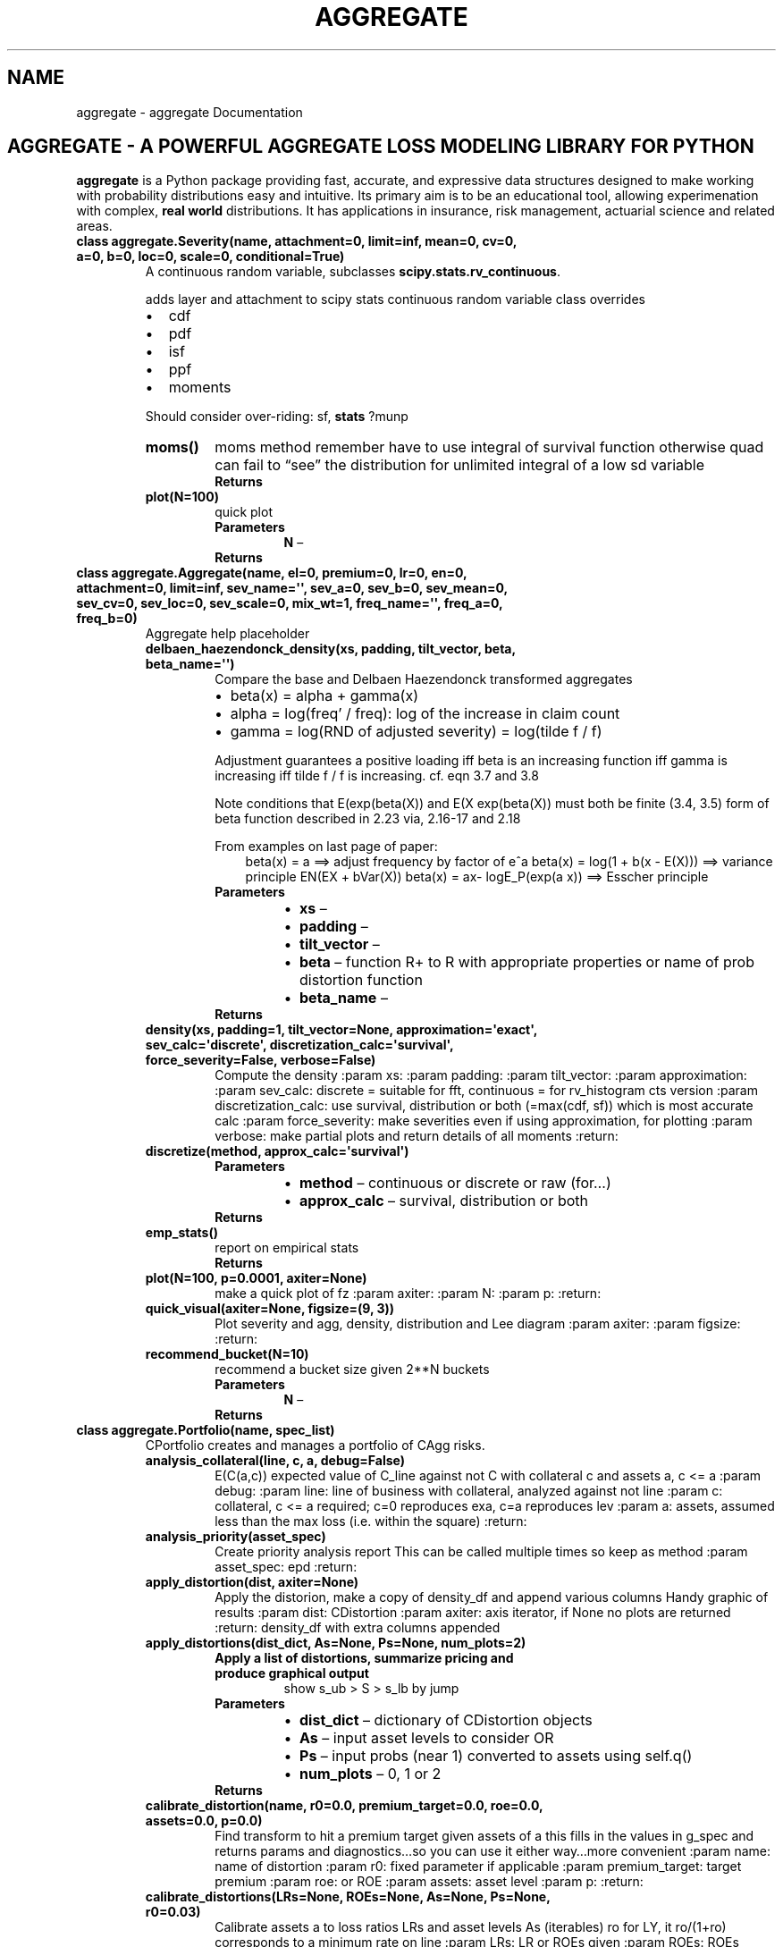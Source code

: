 .\" Man page generated from reStructuredText.
.
.TH "AGGREGATE" "1" "Sep 03, 2018" "0.9" "aggregate"
.SH NAME
aggregate \- aggregate Documentation
.
.nr rst2man-indent-level 0
.
.de1 rstReportMargin
\\$1 \\n[an-margin]
level \\n[rst2man-indent-level]
level margin: \\n[rst2man-indent\\n[rst2man-indent-level]]
-
\\n[rst2man-indent0]
\\n[rst2man-indent1]
\\n[rst2man-indent2]
..
.de1 INDENT
.\" .rstReportMargin pre:
. RS \\$1
. nr rst2man-indent\\n[rst2man-indent-level] \\n[an-margin]
. nr rst2man-indent-level +1
.\" .rstReportMargin post:
..
.de UNINDENT
. RE
.\" indent \\n[an-margin]
.\" old: \\n[rst2man-indent\\n[rst2man-indent-level]]
.nr rst2man-indent-level -1
.\" new: \\n[rst2man-indent\\n[rst2man-indent-level]]
.in \\n[rst2man-indent\\n[rst2man-indent-level]]u
..
.SH AGGREGATE - A POWERFUL AGGREGATE LOSS MODELING LIBRARY FOR PYTHON
.sp
\fBaggregate\fP is a Python package providing fast, accurate, and expressive data
structures designed to make working with probability distributions 
easy and intuitive. Its primary aim is to be an educational tool, allowing 
experimenation with complex, \fBreal world\fP distributions. It has applications in 
insurance, risk management, actuarial science and related areas.
.INDENT 0.0
.TP
.B class aggregate.Severity(name, attachment=0, limit=inf, mean=0, cv=0, a=0, b=0, loc=0, scale=0, conditional=True)
A continuous random variable, subclasses \fBscipy.stats.rv_continuous\fP\&.
.sp
adds layer and attachment to scipy stats continuous random variable class
overrides
.INDENT 7.0
.IP \(bu 2
cdf
.IP \(bu 2
pdf
.IP \(bu 2
isf
.IP \(bu 2
ppf
.IP \(bu 2
moments
.UNINDENT
.sp
Should consider over\-riding: sf, \fBstats\fP ?munp
.INDENT 7.0
.TP
.B moms()
moms method
remember have to use integral of survival function otherwise quad can fail to “see” the distribution
for unlimited integral of a low sd variable
.INDENT 7.0
.TP
.B Returns

.UNINDENT
.UNINDENT
.INDENT 7.0
.TP
.B plot(N=100)
quick plot
.INDENT 7.0
.TP
.B Parameters
\fBN\fP – 
.TP
.B Returns

.UNINDENT
.UNINDENT
.UNINDENT
.INDENT 0.0
.TP
.B class aggregate.Aggregate(name, el=0, premium=0, lr=0, en=0, attachment=0, limit=inf, sev_name=\(aq\(aq, sev_a=0, sev_b=0, sev_mean=0, sev_cv=0, sev_loc=0, sev_scale=0, mix_wt=1, freq_name=\(aq\(aq, freq_a=0, freq_b=0)
Aggregate help placeholder
.INDENT 7.0
.TP
.B delbaen_haezendonck_density(xs, padding, tilt_vector, beta, beta_name=\(aq\(aq)
Compare the base and Delbaen Haezendonck transformed aggregates
.INDENT 7.0
.IP \(bu 2
beta(x) = alpha + gamma(x)
.IP \(bu 2
alpha = log(freq’ / freq): log of the increase in claim count
.IP \(bu 2
gamma = log(RND of adjusted severity) = log(tilde f / f)
.UNINDENT
.sp
Adjustment guarantees a positive loading iff beta is an increasing function
iff gamma is increasing iff tilde f / f is increasing.
cf. eqn 3.7 and 3.8
.sp
Note conditions that E(exp(beta(X)) and E(X exp(beta(X)) must both be finite (3.4, 3.5)
form of beta function described in 2.23 via, 2.16\-17 and 2.18
.sp
From examples on last page of paper:
.INDENT 7.0
.INDENT 3.5
beta(x) = a ==> adjust frequency by factor of e^a
beta(x) = log(1 + b(x \- E(X)))  ==> variance principle EN(EX + bVar(X))
beta(x) = ax\- logE_P(exp(a x))  ==> Esscher principle
.UNINDENT
.UNINDENT
.INDENT 7.0
.TP
.B Parameters
.INDENT 7.0
.IP \(bu 2
\fBxs\fP – 
.IP \(bu 2
\fBpadding\fP – 
.IP \(bu 2
\fBtilt_vector\fP – 
.IP \(bu 2
\fBbeta\fP – function R+ to R with appropriate properties or name of prob distortion function
.IP \(bu 2
\fBbeta_name\fP – 
.UNINDENT
.TP
.B Returns

.UNINDENT
.UNINDENT
.INDENT 7.0
.TP
.B density(xs, padding=1, tilt_vector=None, approximation=\(aqexact\(aq, sev_calc=\(aqdiscrete\(aq, discretization_calc=\(aqsurvival\(aq, force_severity=False, verbose=False)
Compute the density
:param xs:
:param padding:
:param tilt_vector:
:param approximation:
:param sev_calc:   discrete = suitable for fft, continuous = for rv_histogram cts version
:param discretization_calc: use survival, distribution or both (=max(cdf, sf)) which is most accurate calc
:param force_severity: make severities even if using approximation, for plotting
:param verbose: make partial plots and return details of all moments
:return:
.UNINDENT
.INDENT 7.0
.TP
.B discretize(method, approx_calc=\(aqsurvival\(aq)
.INDENT 7.0
.TP
.B Parameters
.INDENT 7.0
.IP \(bu 2
\fBmethod\fP – continuous or discrete or raw (for…)
.IP \(bu 2
\fBapprox_calc\fP – survival, distribution or both
.UNINDENT
.TP
.B Returns

.UNINDENT
.UNINDENT
.INDENT 7.0
.TP
.B emp_stats()
report on empirical stats
.INDENT 7.0
.TP
.B Returns

.UNINDENT
.UNINDENT
.INDENT 7.0
.TP
.B plot(N=100, p=0.0001, axiter=None)
make a quick plot of fz
:param axiter:
:param N:
:param p:
:return:
.UNINDENT
.INDENT 7.0
.TP
.B quick_visual(axiter=None, figsize=(9, 3))
Plot severity and agg, density, distribution and Lee diagram
:param axiter:
:param figsize:
:return:
.UNINDENT
.INDENT 7.0
.TP
.B recommend_bucket(N=10)
recommend a bucket size given 2**N buckets
.INDENT 7.0
.TP
.B Parameters
\fBN\fP – 
.TP
.B Returns

.UNINDENT
.UNINDENT
.UNINDENT
.INDENT 0.0
.TP
.B class aggregate.Portfolio(name, spec_list)
CPortfolio creates and manages a portfolio of CAgg risks.
.INDENT 7.0
.TP
.B analysis_collateral(line, c, a, debug=False)
E(C(a,c)) expected value of C_line against not C with collateral c and assets a, c <= a
:param debug:
:param line: line of business with collateral, analyzed against not line
:param c: collateral, c <= a required; c=0 reproduces exa, c=a reproduces lev
:param a: assets, assumed less than the max loss (i.e. within the square)
:return:
.UNINDENT
.INDENT 7.0
.TP
.B analysis_priority(asset_spec)
Create priority analysis report
This can be called multiple times so keep as method
:param asset_spec: epd
:return:
.UNINDENT
.INDENT 7.0
.TP
.B apply_distortion(dist, axiter=None)
Apply the distorion, make a copy of density_df and append various columns
Handy graphic of results
:param dist: CDistortion
:param axiter: axis iterator, if None no plots are returned
:return: density_df with extra columns appended
.UNINDENT
.INDENT 7.0
.TP
.B apply_distortions(dist_dict, As=None, Ps=None, num_plots=2)
.INDENT 7.0
.TP
.B Apply a list of distortions, summarize pricing and produce graphical output
show s_ub > S > s_lb by jump
.UNINDENT
.INDENT 7.0
.TP
.B Parameters
.INDENT 7.0
.IP \(bu 2
\fBdist_dict\fP – dictionary of CDistortion objects
.IP \(bu 2
\fBAs\fP – input asset levels to consider OR
.IP \(bu 2
\fBPs\fP – input probs (near 1) converted to assets using self.q()
.IP \(bu 2
\fBnum_plots\fP – 0, 1 or 2
.UNINDENT
.TP
.B Returns

.UNINDENT
.UNINDENT
.INDENT 7.0
.TP
.B calibrate_distortion(name, r0=0.0, premium_target=0.0, roe=0.0, assets=0.0, p=0.0)
Find transform to hit a premium target given assets of a
this fills in the values in g_spec and returns params and diagnostics…so
you can use it either way…more convenient
:param name: name of distortion
:param r0:   fixed parameter if applicable
:param premium_target: target premium
:param roe:             or ROE
:param assets: asset level
:param p:
:return:
.UNINDENT
.INDENT 7.0
.TP
.B calibrate_distortions(LRs=None, ROEs=None, As=None, Ps=None, r0=0.03)
Calibrate assets a to loss ratios LRs and asset levels As (iterables)
ro for LY, it ro/(1+ro) corresponds to a minimum rate on line
:param LRs:  LR or ROEs given
:param ROEs: ROEs override LRs
:param As:  Assets or probs given
:param Ps: probability levels for quantiles
:param r0: for distortions that have a min ROL
:return:
.UNINDENT
.INDENT 7.0
.TP
.B collapse(kind=\(aqslognorm\(aq)
returns new CPortfolio with the fit
.INDENT 7.0
.TP
.B Parameters
\fBkind\fP – slognorm | sgamma
.TP
.B Returns

.UNINDENT
.UNINDENT
.INDENT 7.0
.TP
.B fit(kind=\(aqslognorm\(aq)
returns a dictionary specification of the portfolio aggregate
if updated uses empirical moments, otherwise uses theoretic moments
.INDENT 7.0
.TP
.B Parameters
\fBkind\fP – slognorm | sgamma
.TP
.B Returns

.UNINDENT
.UNINDENT
.INDENT 7.0
.TP
.B get_stat(line=\(aqtotal\(aq, stat=\(aqEmpMean\(aq)
Other analysis suggests that iloc and iat are about same speed but slower than ix
.INDENT 7.0
.TP
.B Parameters
.INDENT 7.0
.IP \(bu 2
\fBline\fP – 
.IP \(bu 2
\fBstat\fP – 
.UNINDENT
.TP
.B Returns

.UNINDENT
.UNINDENT
.INDENT 7.0
.TP
.B percentiles(pvalues=None)
report on percentiles and large losses
uses interpolation, audit_df uses nearest
.INDENT 7.0
.TP
.B Pvalues
optional vector of p values to use. If None sensible defaults provided
.TP
.B Returns
DataFrame of percentiles indexed by line and p
.UNINDENT
.UNINDENT
.INDENT 7.0
.TP
.B plot(kind, line=\(aqall\(aq, p=0.99, c=0, a=0, axiter=None, figsize=(8, 6), height=2, aspect=1, **kwargs)
kind = density
simple plotting of line density or not line density
input single line or list of lines
p underscore appended as appropriate
.INDENT 7.0
.TP
.B kind = audit
Miscellaneous audit graphs
.TP
.B kind = priority
LEV EXA, E2Pri and combined plots by line
.TP
.B kind = quick
four bar charts of EL etc.
.TP
.B kind = collateral
plot to illustrate bivariate density of line vs not line with indicated asset a and capital c
.UNINDENT
.INDENT 7.0
.TP
.B Parameters
.INDENT 7.0
.IP \(bu 2
\fBkind\fP – 
.IP \(bu 2
\fBline\fP – 
.IP \(bu 2
\fBp\fP – for graphics audit controls loss scale
.IP \(bu 2
\fBc\fP – 
.IP \(bu 2
\fBa\fP – 
.IP \(bu 2
\fBaxiter\fP – 
.IP \(bu 2
\fBfigsize\fP – 
.IP \(bu 2
\fBheight\fP – 
.IP \(bu 2
\fBaspect\fP – 
.IP \(bu 2
\fBkwargs\fP – 
.UNINDENT
.TP
.B Returns

.UNINDENT
.UNINDENT
.INDENT 7.0
.TP
.B price(reg_g, pricing_g=None)
Price using regulatory and pricing g functions
i.e. compute E_price (X wedge E_reg(X) )
regulatory capital distortion is applied on unlimited basis
reg_g is number; CDistortion; spec { name = var|tvar|  ,  shape =p value in either case }
pricing_g is  { name = ph|wang and shape= or lr= or roe= }, if shape and lr or roe shape is
overwritten
.sp
ly  must include ro in spec
.sp
if lr and roe then lr is used
.INDENT 7.0
.TP
.B Parameters
.INDENT 7.0
.IP \(bu 2
\fBreg_g\fP – a distortion function spec or just a number; if >1 assets if <1 a prob converted to quantile
.IP \(bu 2
\fBpricing_g\fP – spec or CDistortion class or lr= or roe =; must have name= to define spec; if CDist that is
used
.UNINDENT
.TP
.B Returns

.UNINDENT
.UNINDENT
.INDENT 7.0
.TP
.B q(p)
return a quantile using nearest (i.e. will be in the index
.INDENT 7.0
.TP
.B Parameters
\fBp\fP – 
.TP
.B Returns

.UNINDENT
.UNINDENT
.INDENT 7.0
.TP
.B quantile_function(kind=\(aqnearest\(aq)
return an approximation to the quantile function
.sp
TODO sort out…this isn’t right
.INDENT 7.0
.TP
.B Parameters
\fBkind\fP – 
.TP
.B Returns

.UNINDENT
.UNINDENT
.INDENT 7.0
.TP
.B recommend_bucket()
data to help estimate a good bucket size
.INDENT 7.0
.TP
.B Returns

.UNINDENT
.UNINDENT
.INDENT 7.0
.TP
.B reports(report_list=\(aqall\(aq)
.INDENT 7.0
.TP
.B Parameters
\fBreport_list\fP – 
.TP
.B Returns

.UNINDENT
.UNINDENT
.INDENT 7.0
.TP
.B save(filename=\(aq\(aq, mode=\(aqa\(aq)
persist to YAML in filename; if none save to user.yaml
.sp
TODO: update user list in Examples?
.INDENT 7.0
.TP
.B Parameters
.INDENT 7.0
.IP \(bu 2
\fBfilename\fP – 
.IP \(bu 2
\fBmode\fP – for file open
.UNINDENT
.TP
.B Returns

.UNINDENT
.UNINDENT
.INDENT 7.0
.TP
.B top_down(distortions, A_or_p)
DataFrama summary and nice plots showing marginal and average ROE, lr etc. as you write a layer from x to A
If A=0 A=q(p) is used
.sp
Not integrated into graphcis format (plot)
.INDENT 7.0
.TP
.B Parameters
.INDENT 7.0
.IP \(bu 2
\fBdistortions\fP – list or dictionary of CDistortion objects, or a single CDist object
.IP \(bu 2
\fBA_or_p\fP – if <1 interpreted as a quantile, otherwise assets
.UNINDENT
.TP
.B Returns

.UNINDENT
.UNINDENT
.INDENT 7.0
.TP
.B trim_df()
trim out unwanted columns from density_df
.sp
epd used in graphics
.INDENT 7.0
.TP
.B Returns

.UNINDENT
.UNINDENT
.INDENT 7.0
.TP
.B uat(As=None, Ps=[0.98], LRs=[0.965], r0=0.03)
Reconcile apply_distortion(s) with price and calibrate
.UNINDENT
.INDENT 7.0
.TP
.B uat_differential(line)
Check the numerical and theoretical derivatives of exa agree for given line
.INDENT 7.0
.TP
.B Parameters
\fBline\fP – 
.TP
.B Returns

.UNINDENT
.UNINDENT
.INDENT 7.0
.TP
.B uat_interpolation_functions(a0, e0)
Perform quick audit of interpolation functions
.INDENT 7.0
.TP
.B Parameters
.INDENT 7.0
.IP \(bu 2
\fBa0\fP – base assets
.IP \(bu 2
\fBe0\fP – base epd
.UNINDENT
.TP
.B Returns

.UNINDENT
.UNINDENT
.INDENT 7.0
.TP
.B update(log2, bs, approx_freq_ge=100, approx_type=\(aqslognorm\(aq, remove_fuzz=False, sev_calc=\(aqdiscrete\(aq, discretization_calc=\(aqsurvival\(aq, padding=1, tilt_amount=0, epds=None, trim_df=True, verbose=False, **kwargs)
interp guesses exa etc. for small losses, but that doesn’t work
.INDENT 7.0
.TP
.B Parameters
.INDENT 7.0
.IP \(bu 2
\fBlog2\fP – 
.IP \(bu 2
\fBbs\fP – bucket size
.IP \(bu 2
\fBapprox_freq_ge\fP – 
.IP \(bu 2
\fBapprox_type\fP – 
.IP \(bu 2
\fBremove_fuzz\fP – 
.IP \(bu 2
\fBsev_calc\fP – how to calculate the severity gradient | rescale
.IP \(bu 2
\fBpadding\fP – for fft 1 = double, 2 = quadruple
.IP \(bu 2
\fBtilt_amount\fP – for tiling methodology \- see notes on density for suggested parameters
.IP \(bu 2
\fBepds\fP – epd points for priority analysis; if None\-> sensible defaults
.IP \(bu 2
\fBtrim_df\fP – remove unnecessary columns from density_df before returning
.IP \(bu 2
\fBkwargs\fP – allows you to pass in other crap which is ignored, useful for YAML persistence
.UNINDENT
.TP
.B Returns

.UNINDENT
.UNINDENT
.INDENT 7.0
.TP
.B yaml(stream=None)
write object as YAML
.INDENT 7.0
.TP
.B Parameters
\fBstream\fP – 
.TP
.B Returns

.UNINDENT
.UNINDENT
.UNINDENT
.INDENT 0.0
.TP
.B class aggregate.Distortion(name, shape, r0=0.0)
handles everything to do with distortion functions
.INDENT 7.0
.TP
.B classmethod available_distortions(pricing=True)
list of the available distortions
.INDENT 7.0
.TP
.B Parameters
\fBpricing\fP – only return list suitable for pricing
.TP
.B Returns

.UNINDENT
.UNINDENT
.INDENT 7.0
.TP
.B static distortions_from_params(params, index, r0=0.025, plot=True)
make set of dist funs and inverses from params, output of port.calibrate_distortions
params must just have one row for each method and be in the output format of cal_dist
.INDENT 7.0
.TP
.B Parameters
.INDENT 7.0
.IP \(bu 2
\fBplot\fP – 
.IP \(bu 2
\fBindex\fP – 
.IP \(bu 2
\fBr0\fP – min rol parameters
.IP \(bu 2
\fBparams\fP – dataframe such that params[index, :] has a [lep, param] etc.
.UNINDENT
.TP
.B Returns

.UNINDENT
.UNINDENT
.INDENT 7.0
.TP
.B plot(xs=None, n=101, both=True, ax=None, **kwargs)
quick plot of the distortion
.INDENT 7.0
.TP
.B Parameters
.INDENT 7.0
.IP \(bu 2
\fBax\fP – 
.IP \(bu 2
\fBxs\fP – 
.IP \(bu 2
\fBn\fP – length of vector is no xs
.IP \(bu 2
\fBboth\fP – ignored for now. just do both
.IP \(bu 2
\fBkwargs\fP – passed to plot
.UNINDENT
.TP
.B Returns

.UNINDENT
.UNINDENT
.INDENT 7.0
.TP
.B classmethod test(r0=0.05)
tester: make some nice plots
.INDENT 7.0
.TP
.B Returns

.UNINDENT
.UNINDENT
.UNINDENT
.INDENT 0.0
.TP
.B class aggregate.Example(dirname=\(aq\(aq)
Example: class
Manages examples for Portfolio object
Building examples from built in lines
.INDENT 7.0
.TP
.B Parameters
\fBdirname\fP – dirname load filename or YAMLFILE if not given
.UNINDENT
.INDENT 7.0
.TP
.B addline(line_name, freq_scale=1, freq_shift=0, sev_scale=1, sev_shift=0)
Sample using built in lines (minimal)
ex.addline(‘home’, 1000)
ex.addline(‘auto’, 3000)
ex.addline(‘olocc’, 500)
ex.publish(13, 10000)
.INDENT 7.0
.TP
.B Parameters
.INDENT 7.0
.IP \(bu 2
\fBline_name\fP – 
.IP \(bu 2
\fBfreq_scale\fP – 
.IP \(bu 2
\fBfreq_shift\fP – 
.IP \(bu 2
\fBsev_scale\fP – 
.IP \(bu 2
\fBsev_shift\fP – 
.UNINDENT
.TP
.B Returns

.UNINDENT
.UNINDENT
.INDENT 7.0
.TP
.B static adjust_frequency(spec, scale=0, shift=0)
Adjust scale and shift freq for a built in line
can make both adjustment, scale first then shift
.INDENT 7.0
.TP
.B Parameters
.INDENT 7.0
.IP \(bu 2
\fBspec\fP – 
.IP \(bu 2
\fBscale\fP – 
.IP \(bu 2
\fBshift\fP – 
.UNINDENT
.TP
.B Returns

.UNINDENT
.UNINDENT
.INDENT 7.0
.TP
.B line(name)
return dictionary line specification, for building portfolios
.INDENT 7.0
.TP
.B Parameters
\fBname\fP – 
.TP
.B Returns

.UNINDENT
.UNINDENT
.INDENT 7.0
.TP
.B list()
list all available portfolios and lines
:return:
.UNINDENT
.INDENT 7.0
.TP
.B new()
create a new example; just clears out the old spec
then call addline…
:param self:
:return:
.UNINDENT
.INDENT 7.0
.TP
.B portfolio(portfolio, reporting_level=0, **kwargs)
make an example by name, convenience function
includes Bodoff, Kent and sensible default examples
kwargs passed through to CPortfolio.update
.INDENT 7.0
.TP
.B Parameters
.INDENT 7.0
.IP \(bu 2
\fBportfolio\fP – pre\-defined portfolio name
.IP \(bu 2
\fBreporting_level\fP – what post\-construction reports to print (mostly graphcs), 0 to 3, higher is more detail
.IP \(bu 2
\fBkwargs\fP – additional args passed through to update; note: if  line_list this must
include log2 and bs
.UNINDENT
.TP
.B Returns
portfolio object, recomputed from spec
.UNINDENT
.UNINDENT
.INDENT 7.0
.TP
.B publish(name, log2=0, bs=0, reporting_level=0, **kwargs)
complete construction of example made from built in lines
.INDENT 7.0
.TP
.B Parameters
.INDENT 7.0
.IP \(bu 2
\fBname\fP – 
.IP \(bu 2
\fBlog2\fP – 
.IP \(bu 2
\fBbs\fP – 
.IP \(bu 2
\fBreporting_level\fP – 
.IP \(bu 2
\fBkwargs\fP – 
.UNINDENT
.TP
.B Returns

.UNINDENT
.UNINDENT
.INDENT 7.0
.TP
.B static reporting(port, log2, reporting_level)
handle various reporting options: most important to appear last
.INDENT 7.0
.TP
.B Parameters
.INDENT 7.0
.IP \(bu 2
\fBport\fP – 
.IP \(bu 2
\fBlog2\fP – 
.IP \(bu 2
\fBreporting_level\fP – 
.UNINDENT
.TP
.B Returns

.UNINDENT
.UNINDENT
.INDENT 7.0
.TP
.B static rescale_sev(spec, scale)
Apply scale to a built in line
.INDENT 7.0
.TP
.B Parameters
.INDENT 7.0
.IP \(bu 2
\fBscale\fP – 
.IP \(bu 2
\fBspec\fP – 
.UNINDENT
.TP
.B Returns

.UNINDENT
.UNINDENT
.INDENT 7.0
.TP
.B severity(name)
return dictionary severity specification, for building portfolios
.INDENT 7.0
.TP
.B Parameters
\fBname\fP – 
.TP
.B Returns

.UNINDENT
.UNINDENT
.INDENT 7.0
.TP
.B static shift_sev(spec, shift)
shift severity for a built in line, leaves limit unchanged
.INDENT 7.0
.TP
.B Parameters
.INDENT 7.0
.IP \(bu 2
\fBshift\fP – 
.IP \(bu 2
\fBspec\fP – 
.UNINDENT
.TP
.B Returns

.UNINDENT
.UNINDENT
.UNINDENT
.SH AXIS MANAGER CLASS
.INDENT 0.0
.TP
.B class aggregate.AxisManager(n, figsize=None, height=2, aspect=1, nr=5)
.INDENT 7.0
.TP
.B grid(size=0)
return a block of axes suitable for Pandas
if size=0 return all the axes
.INDENT 7.0
.TP
.B Parameters
\fBsize\fP – 
.TP
.B Returns

.UNINDENT
.UNINDENT
.INDENT 7.0
.TP
.B grid_size(n, subgrid=False)
appropriate grid size given class parameters
.INDENT 7.0
.TP
.B Parameters
.INDENT 7.0
.IP \(bu 2
\fBn\fP – 
.IP \(bu 2
\fBsubgrid\fP – call is for a subgrid, no special treatment for 6 and 8
.UNINDENT
.TP
.B Returns

.UNINDENT
.UNINDENT
.UNINDENT
.SH UTILITIES MODULE
.INDENT 0.0
.TP
.B utils.axiter_factory(axiter, n, figsize=None, height=2, aspect=1, nr=5)
axiter = check_axiter(axiter, …) to allow chaining
TODO can this be done in the class somehow?
.INDENT 7.0
.TP
.B Parameters
.INDENT 7.0
.IP \(bu 2
\fBaxiter\fP – 
.IP \(bu 2
\fBn\fP – 
.IP \(bu 2
\fBfigsize\fP – 
.IP \(bu 2
\fBheight\fP – 
.IP \(bu 2
\fBaspect\fP – 
.IP \(bu 2
\fBnr\fP – 
.UNINDENT
.TP
.B Returns

.UNINDENT
.UNINDENT
.INDENT 0.0
.TP
.B utils.beta_factory(el, maxl, cv)
beta a and b params given expected loss, max loss exposure and cv
Kent E.’s specification. Just used to create the CAgg classes for his examples (in agg.examples)
\fI\%https://en.wikipedia.org/wiki/Beta_distribution#Two_unknown_parameters\fP
.INDENT 7.0
.TP
.B Parameters
.INDENT 7.0
.IP \(bu 2
\fBel\fP – 
.IP \(bu 2
\fBmaxl\fP – 
.IP \(bu 2
\fBcv\fP – 
.UNINDENT
.UNINDENT
.UNINDENT
.INDENT 0.0
.TP
.B utils.cumintegral(v, bs)
cumulative integral of v with buckets size bs
.INDENT 7.0
.TP
.B Parameters
.INDENT 7.0
.IP \(bu 2
\fBv\fP – 
.IP \(bu 2
\fBbs\fP – 
.UNINDENT
.TP
.B Returns

.UNINDENT
.UNINDENT
.INDENT 0.0
.TP
.B utils.cumulate_moments(m1, m2, m3, n1, n2, n3)
Moments of sum of indepdendent variables
.INDENT 7.0
.TP
.B Parameters
.INDENT 7.0
.IP \(bu 2
\fBm1\fP – 1st moment, E(X)
.IP \(bu 2
\fBm2\fP – 2nd moment, E(X^2)
.IP \(bu 2
\fBm3\fP – 3rd moment, E(X^3)
.IP \(bu 2
\fBn1\fP – 
.IP \(bu 2
\fBn2\fP – 
.IP \(bu 2
\fBn3\fP – 
.UNINDENT
.TP
.B Returns

.UNINDENT
.UNINDENT
.INDENT 0.0
.TP
.B utils.cv_to_shape(dist_name, cv, hint=1)
create a frozen object of type dist_name with given cv
dist_name = ‘lognorm’
cv = 0.25
.INDENT 7.0
.TP
.B Parameters
.INDENT 7.0
.IP \(bu 2
\fBdist_name\fP – 
.IP \(bu 2
\fBcv\fP – 
.IP \(bu 2
\fBhint\fP – 
.UNINDENT
.TP
.B Returns

.UNINDENT
.UNINDENT
.INDENT 0.0
.TP
.B utils.distribution_factory(dist_name, mean, cv)
Create a frozen distribution object by name
Normal (and possibly others) does not have a shape parameter
figure shape and scale from mean and cv
corresponds to unlimited severity for now
.sp
E.g.
fz = dist_factory_ex(‘lognorm’, 1000, 0.25)
fz = dist_factory_ex(‘gamma’, 1000, 1.25)
plot_frozen(fz)
.INDENT 7.0
.TP
.B Parameters
.INDENT 7.0
.IP \(bu 2
\fBdist_name\fP – 
.IP \(bu 2
\fBmean\fP – 
.IP \(bu 2
\fBcv\fP – 
.UNINDENT
.TP
.B Return frozen distribution instance
.UNINDENT
.UNINDENT
.INDENT 0.0
.TP
.B utils.estimate_agg_percentile(m, cv, skew, p=0.999)
Come up with an estimate of the tail of the distribution based on the three parameter fits, ln and gamma
if len(spec) > 3 it is assumed to be a spec, otherwise input m, cv, sk
.sp
If spec passed in also take max with the limit
.INDENT 7.0
.TP
.B Parameters
.INDENT 7.0
.IP \(bu 2
\fBm\fP – 
.IP \(bu 2
\fBcv\fP – 
.IP \(bu 2
\fBskew\fP – 
.IP \(bu 2
\fBp\fP – 
.UNINDENT
.TP
.B Returns

.UNINDENT
.UNINDENT
.INDENT 0.0
.TP
.B utils.ft(z, padding, tilt)
fft with padding and tilt
padding = n makes vector 2^n as long
n=1 doubles (default)
n=2 quadruples
tilt is passed in as the tilting vector or None: easier for the caller to have a single instance
.INDENT 7.0
.TP
.B Parameters
.INDENT 7.0
.IP \(bu 2
\fBz\fP – 
.IP \(bu 2
\fBpadding\fP – = 1 doubles
.IP \(bu 2
\fBtilt\fP – vector of tilt values
.UNINDENT
.TP
.B Returns

.UNINDENT
.UNINDENT
.INDENT 0.0
.TP
.B utils.html_title(txt, n=1)
.INDENT 7.0
.TP
.B Parameters
.INDENT 7.0
.IP \(bu 2
\fBtxt\fP – 
.IP \(bu 2
\fBn\fP – 
.UNINDENT
.TP
.B Returns

.UNINDENT
.UNINDENT
.INDENT 0.0
.TP
.B utils.ift(z, padding, tilt)
ift that strips out padding and adjusts for tilt
.INDENT 7.0
.TP
.B Parameters
.INDENT 7.0
.IP \(bu 2
\fBz\fP – 
.IP \(bu 2
\fBpadding\fP – 
.IP \(bu 2
\fBtilt\fP – 
.UNINDENT
.TP
.B Returns

.UNINDENT
.UNINDENT
.INDENT 0.0
.TP
.B utils.insurability_triangle()
Illustrate the insurability triangle…
.INDENT 7.0
.TP
.B Returns

.UNINDENT
.UNINDENT
.INDENT 0.0
.TP
.B utils.lognorm_lev(mu, sigma, n, limit)
return E(min(X, limit)^n) for lognormal using exact calculation
currently only for n=1, 2
.INDENT 7.0
.TP
.B Parameters
.INDENT 7.0
.IP \(bu 2
\fBmu\fP – 
.IP \(bu 2
\fBsigma\fP – 
.IP \(bu 2
\fBn\fP – 
.IP \(bu 2
\fBlimit\fP – 
.UNINDENT
.TP
.B Returns

.UNINDENT
.UNINDENT
.INDENT 0.0
.TP
.B utils.mean_to_scale(dist_name, shape, mean)
adjust scale of fz to have desired mean
return frozen instance
.INDENT 7.0
.TP
.B Parameters
.INDENT 7.0
.IP \(bu 2
\fBdist_name\fP – 
.IP \(bu 2
\fBshape\fP – 
.IP \(bu 2
\fBmean\fP – 
.UNINDENT
.TP
.B Returns

.UNINDENT
.UNINDENT
.INDENT 0.0
.TP
.B utils.moments_to_mcvsk(ex1, ex2, ex3)
returns mean, cv and skewness from non\-central moments
.INDENT 7.0
.TP
.B Parameters
.INDENT 7.0
.IP \(bu 2
\fBex1\fP – 
.IP \(bu 2
\fBex2\fP – 
.IP \(bu 2
\fBex3\fP – 
.UNINDENT
.TP
.B Returns

.UNINDENT
.UNINDENT
.INDENT 0.0
.TP
.B utils.plot_frozen(fz, N=100, p=0.0001)
make a quick plot of fz
.INDENT 7.0
.TP
.B Parameters
.INDENT 7.0
.IP \(bu 2
\fBfz\fP – 
.IP \(bu 2
\fBN\fP – 
.IP \(bu 2
\fBp\fP – 
.UNINDENT
.TP
.B Returns

.UNINDENT
.UNINDENT
.INDENT 0.0
.TP
.B utils.read_log()
read and return the log file
.INDENT 7.0
.TP
.B Returns

.UNINDENT
.UNINDENT
.INDENT 0.0
.TP
.B utils.sensible_jump(n, desired_rows=20)
return a sensible jump size to output desired_rows given input of n
.INDENT 7.0
.TP
.B Parameters
.INDENT 7.0
.IP \(bu 2
\fBn\fP – 
.IP \(bu 2
\fBdesired_rows\fP – 
.UNINDENT
.TP
.B Returns

.UNINDENT
.UNINDENT
.INDENT 0.0
.TP
.B utils.sgamma_fit(m, cv, skew)
method of moments shifted gamma fit matching given mean, cv and skewness
.INDENT 7.0
.TP
.B Parameters
.INDENT 7.0
.IP \(bu 2
\fBm\fP – 
.IP \(bu 2
\fBcv\fP – 
.IP \(bu 2
\fBskew\fP – 
.UNINDENT
.TP
.B Returns

.UNINDENT
.UNINDENT
.INDENT 0.0
.TP
.B utils.sln_fit(m, cv, skew)
method of moments shifted lognormal fit matching given mean, cv and skewness
.INDENT 7.0
.TP
.B Parameters
.INDENT 7.0
.IP \(bu 2
\fBm\fP – 
.IP \(bu 2
\fBcv\fP – 
.IP \(bu 2
\fBskew\fP – 
.UNINDENT
.TP
.B Returns

.UNINDENT
.UNINDENT
.INDENT 0.0
.TP
.B utils.stats_series(data_list, name)
combine elements into a reporting series
handles order, index names etc. in one place
.INDENT 7.0
.TP
.B Parameters
.INDENT 7.0
.IP \(bu 2
\fBdata_list\fP – 
.IP \(bu 2
\fBname\fP – 
.UNINDENT
.TP
.B Returns

.UNINDENT
.UNINDENT
.INDENT 0.0
.TP
.B utils.suptitle_and_tight(title, fontsize=14, **kwargs)
deal with tight layout when there is a suptitle
.INDENT 7.0
.TP
.B Parameters
.INDENT 7.0
.IP \(bu 2
\fBtitle\fP – 
.IP \(bu 2
\fBfontsize\fP – 
.UNINDENT
.TP
.B Returns

.UNINDENT
.UNINDENT
.SH PARAMETERS MODULE
.sp
Functions to determine and setup parameters
.INDENT 0.0
.TP
.B param.hack_make_lines_from_csv(fn=\(aq../data/DIRECT_IEE.csv\(aq, do_save=False)
placeholder
make industry lines from IEE extract
provenance: IND_IEE*….py in python
.INDENT 7.0
.TP
.B Parameters
.INDENT 7.0
.IP \(bu 2
\fBdo_save\fP – 
.IP \(bu 2
\fBfn\fP – 
.UNINDENT
.TP
.B Returns

.UNINDENT
.UNINDENT
.INDENT 0.0
.IP \(bu 2
genindex
.IP \(bu 2
modindex
.IP \(bu 2
search
.UNINDENT
.SH AUTHOR
Stephen J. Mildenhall
.SH COPYRIGHT
2018, Stephen J. Mildenhall
.\" Generated by docutils manpage writer.
.

